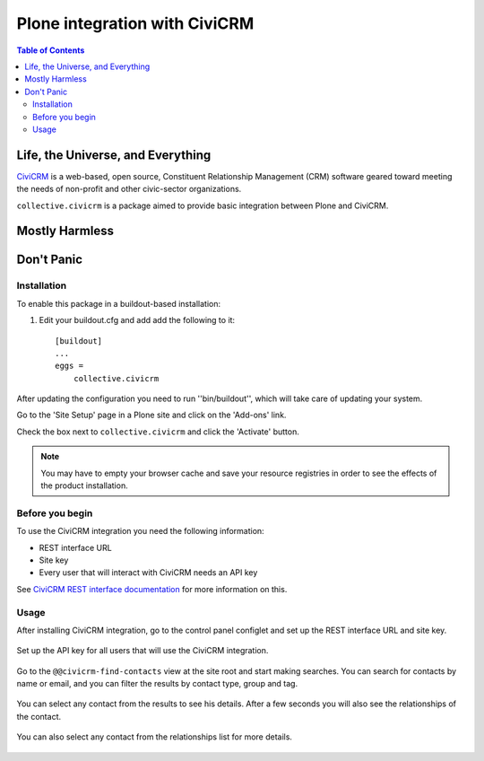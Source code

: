 ******************************
Plone integration with CiviCRM
******************************

.. contents:: Table of Contents

Life, the Universe, and Everything
==================================

.. image:: https://raw.github.com/collective/collective.civicrm/master/civicrm-logo.png
    :alt: CiviCRM
    :target: https://civicrm.org/

`CiviCRM`_ is a web-based, open source, Constituent Relationship Management (CRM) software geared toward meeting the needs of non-profit and other civic-sector organizations.

``collective.civicrm`` is a package aimed to provide basic integration between Plone and CiviCRM.

.. _`CiviCRM`: https://civicrm.org/

Mostly Harmless
===============

.. image:: https://secure.travis-ci.org/collective/collective.civicrm.png?branch=master
    :alt: Travis CI badge
    :target: http://travis-ci.org/collective/collective.civicrm

.. image:: https://coveralls.io/repos/collective/collective.civicrm/badge.png?branch=master
    :alt: Coveralls badge
    :target: https://coveralls.io/r/collective/collective.civicrm

.. image:: https://pypip.in/d/collective.civicrm/badge.png
    :alt: Downloads
    :target: https://pypi.python.org/pypi/collective.civicrm/

Don't Panic
===========

Installation
------------

To enable this package in a buildout-based installation:

#. Edit your buildout.cfg and add add the following to it::

    [buildout]
    ...
    eggs =
        collective.civicrm

After updating the configuration you need to run ''bin/buildout'', which will take care of updating your system.

Go to the 'Site Setup' page in a Plone site and click on the 'Add-ons' link.

Check the box next to ``collective.civicrm`` and click the 'Activate' button.

.. Note::

    You may have to empty your browser cache and save your resource registries in order to see the effects of the product installation.

Before you begin
----------------

To use the CiviCRM integration you need the following information:

- REST interface URL
- Site key
- Every user that will interact with CiviCRM needs an API key

See `CiviCRM REST interface documentation`_ for more information on this.

.. _`CiviCRM REST interface documentation`: http://wiki.civicrm.org/confluence/display/CRMDOC/REST+interface

Usage
-----

After installing CiviCRM integration, go to the control panel configlet and set up the REST interface URL and site key.

.. figure:: https://raw.github.com/collective/collective.civicrm/master/configlet.png
    :align: center
    :height: 640px
    :width: 640px

Set up the API key for all users that will use the CiviCRM integration.

.. figure:: https://raw.github.com/collective/collective.civicrm/master/user.png
    :align: center
    :height: 640px
    :width: 640px

Go to the ``@@civicrm-find-contacts`` view at the site root and start making searches.
You can search for contacts by name or email, and you can filter the results by contact type, group and tag.

.. figure:: https://raw.github.com/collective/collective.civicrm/master/search.png
    :align: center
    :height: 700px
    :width: 640px

You can select any contact from the results to see his details.
After a few seconds you will also see the relationships of the contact.

.. figure:: https://raw.github.com/collective/collective.civicrm/master/contact.png
    :align: center
    :height: 700px
    :width: 640px

You can also select any contact from the relationships list for more details.

.. figure:: https://raw.github.com/collective/collective.civicrm/master/relations.png
    :align: center
    :height: 700px
    :width: 640px
